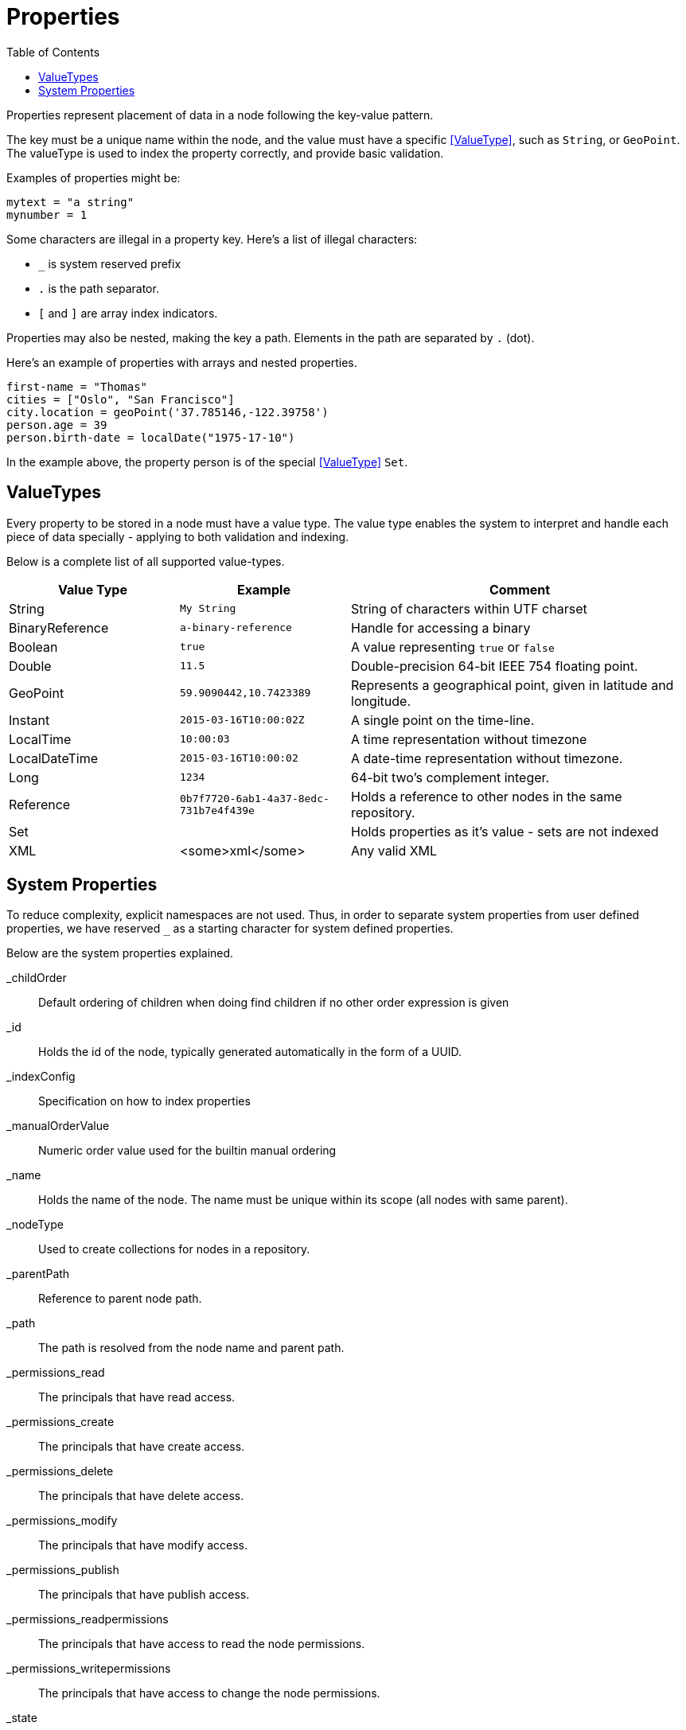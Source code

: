 = Properties
:toc: right
:imagesdir: images

Properties represent placement of data in a node following the key-value pattern.

The key must be a unique name within the node, and the value must have a specific <<ValueType>>, such as ``String``, or ``GeoPoint``.
The valueType is used to index the property correctly, and provide basic validation.

Examples of properties might be:


[source,properties]
----
mytext = "a string"
mynumber = 1
----

Some characters are illegal in a property key. Here's a list of illegal characters:

* ``_`` is system reserved prefix
* ``.`` is the path separator.
* ``[`` and ``]`` are array index indicators.


Properties may also be nested, making the key a path.
Elements in the path are separated by ``.`` (dot).

Here's an example of properties with arrays and nested properties.

[source,properties]
----
first-name = "Thomas"
cities = ["Oslo", "San Francisco"]
city.location = geoPoint('37.785146,-122.39758')
person.age = 39
person.birth-date = localDate("1975-17-10")
----

In the example above, the property person is of the special <<ValueType>> ``Set``.


== ValueTypes

Every property to be stored in a node must have a value type.
The value type enables the system to interpret and handle each piece of data specially - applying to both validation and indexing.

Below is a complete list of all supported value-types.

[cols="1,1,2"]
|===
|Value Type |Example |Comment

|String
|``My String``
|String of characters within UTF charset

|BinaryReference
|``a-binary-reference``
|Handle for accessing a binary

|Boolean
|``true``
|A value representing ``true`` or ``false``

|Double
|``11.5``
|Double-precision 64-bit IEEE 754 floating point.

|GeoPoint
|``59.9090442,10.7423389``
|Represents a geographical point, given in latitude and longitude.

|Instant
|``2015-03-16T10:00:02Z``
|A single point on the time-line.

|LocalTime
|``10:00:03``
|A time representation without timezone

|LocalDateTime
|``2015-03-16T10:00:02``
|A date-time representation without timezone.


|Long
|``1234``
|64-bit two's complement integer.

|Reference
|``0b7f7720-6ab1-4a37-8edc-731b7e4f439e``
|Holds a reference to other nodes in the same repository.

|Set
|
|Holds properties as it's value - sets are not indexed

|XML
|<some>xml</some>
|Any valid XML
|===


== System Properties

To reduce complexity, explicit namespaces are not used.
Thus, in order to separate system properties from user defined properties, we have reserved ``_`` as a starting character for system defined properties.

Below are the system properties explained.

_childOrder::
Default ordering of children when doing find children if no other order expression is given

_id::
Holds the id of the node, typically generated automatically in the form of a UUID.

_indexConfig::
Specification on how to index properties

_manualOrderValue::
Numeric order value used for the builtin manual ordering

_name::
Holds the name of the node. The name must be unique within its scope (all nodes with same parent).

_nodeType::
Used to create collections for nodes in a repository.

_parentPath::
Reference to parent node path.

_path::
The path is resolved from the node name and parent path.

_permissions_read::
The principals that have read access.

_permissions_create::
The principals that have create access.

_permissions_delete::
The principals that have delete access.

_permissions_modify::
The principals that have modify access.

_permissions_publish::
The principals that have publish access.

_permissions_readpermissions::
The principals that have access to read the node permissions.

_permissions_writepermissions::
The principals that have access to change the node permissions.

_state::
Used for keeping state of a node in a branch.

_timestamp::
The last time this node was modified

_versionKey::
For every modification of a node, a unique versionKey is generated
